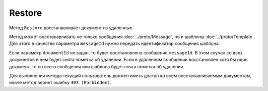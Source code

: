 Restore
=======

Метод ``Restore`` восстанавливает документ из удаленных.

.. http:post:: /Restore

	:queryparam boxId: идентификатор :doc:`ящика <../entities/box>` организации.
	:queryparam messageId: идентификатор сообщения.
	:queryparam documentId: идентификатор документа в сообщении. Необязательный параметр.
	
	:requestheader Authorization: данные, необходимые для :doc:`авторизации <../Authorization>`.
	
	:statuscode 200: операция успешно завершена.
	:statuscode 400: данные в запросе имеют неверный формат или отсутствуют обязательные параметры.
	:statuscode 401: в запросе отсутствует HTTP-заголовок ``Authorization`` или в этом заголовке содержатся некорректные авторизационные данные.
	:statuscode 402: у организации с указанным идентификатором ``boxId`` закончилась подписка на API.
	:statuscode 403: доступ к ящику с предоставленным авторизационным токеном запрещен.
	:statuscode 404: не найдено сообщение или документ с указанными идентификаторами.
	:statuscode 405: используется неподходящий HTTP-метод.
	:statuscode 409: осуществляется попытка повторного восстановления документа или сообщения.
	:statuscode 500: при обработке запроса возникла непредвиденная ошибка.

Метод может восстанавливать не только сообщения :doc:`../proto/Message`, но и шаблоны :doc:`../proto/Template`. Для этого в качестве параметра ``messageId`` нужно передать идентификатор сообщения шаблона.
	
Если параметр ``documentId`` не задан, то будет восстановлено сообщение ``messageId``. В этом случае со всех документов в нем будет снята пометка об удалении. Если в удаленном сообщении восстановлен хотя бы один документ, то со всего сообщения или шаблона будет снята пометка об удалении.

Для выполнения метода текущий пользователь должен иметь доступ ко всем восстанавливаемым документам, иначе метод вернет ошибку ``403 (Forbidden)``.